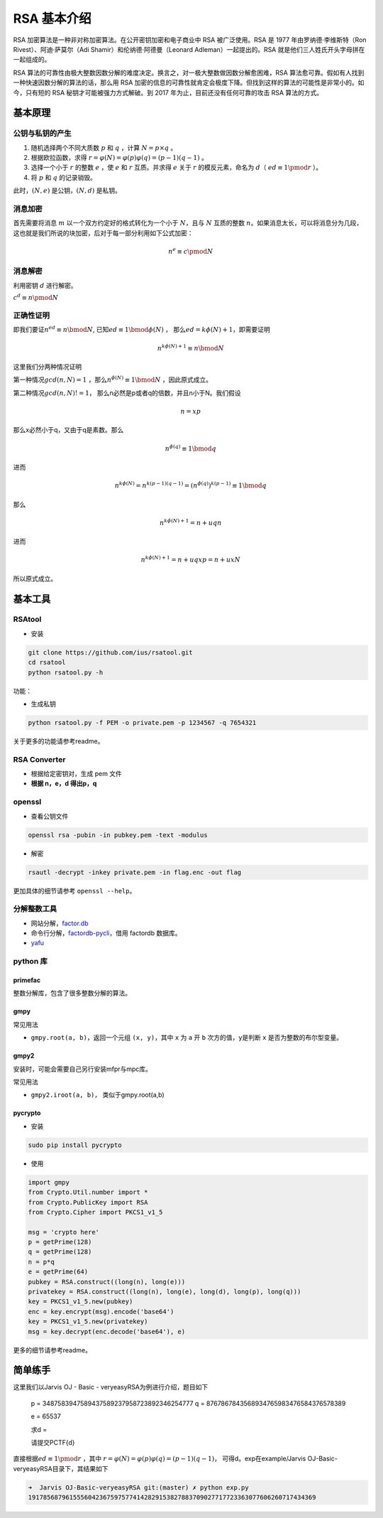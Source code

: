 

RSA 基本介绍
============

RSA 加密算法是一种非对称加密算法。在公开密钥加密和电子商业中 RSA 被广泛使用。RSA 是 1977 年由罗纳德·李维斯特（Ron Rivest）、阿迪·萨莫尔（Adi Shamir）和伦纳德·阿德曼（Leonard Adleman）一起提出的。RSA
就是他们三人姓氏开头字母拼在一起组成的。

RSA 算法的可靠性由极大整数因数分解的难度决定。换言之，对一极大整数做因数分解愈困难，RSA 算法愈可靠。假如有人找到一种快速因数分解的算法的话，那么用 RSA
加密的信息的可靠性就肯定会极度下降。但找到这样的算法的可能性是非常小的。如今，只有短的 RSA 秘钥才可能被强力方式解破。到 2017 年为止，目前还没有任何可靠的攻击 RSA 算法的方式。

基本原理
--------

公钥与私钥的产生
~~~~~~~~~~~~~~~~

1. 随机选择两个不同大质数 :math:`p` 和 :math:`q` ，计算 :math:`N = p \times q` 。
2. 根据欧拉函数，求得 :math:`r=\varphi (N)=\varphi (p)\varphi (q)=(p-1)(q-1)` 。
3. 选择一个小于 :math:`r` 的整数 :math:`e` ，使 :math:`e` 和 :math:`r` 互质。并求得 :math:`e` 关于 :math:`r` 的模反元素，命名为 :math:`d`\ （ :math:`ed\equiv 1 \pmod r` ）。
4. 将 :math:`p` 和 :math:`q` 的记录销毁。

此时，\ :math:`(N,e)` 是公钥，\ :math:`(N,d)` 是私钥。

消息加密
~~~~~~~~

首先需要将消息 :math:`m` 以一个双方约定好的格式转化为一个小于 :math:`N`\ ，且与 :math:`N` 互质的整数
:math:`n`\ 。如果消息太长，可以将消息分为几段，这也就是我们所说的块加密，后对于每一部分利用如下公式加密：

.. math:: n^{e}\equiv c\pmod N

消息解密
~~~~~~~~

利用密钥 :math:`d` 进行解密。

:math:`c^{d}\equiv n\pmod N`

正确性证明
~~~~~~~~~~

即我们要证\ :math:`n^{ed} \equiv n \bmod N`, 已知\ :math:`ed \equiv 1 \bmod \phi(N)` ， 那么\ :math:`ed=k\phi(N)+1`\ ，即需要证明

.. math::


   n^{k\phi(N)+1}  \equiv n \bmod N

这里我们分两种情况证明

第一种情况\ :math:`gcd(n,N)=1` ，那么\ :math:`n^{\phi(N)} \equiv 1 \bmod N` ，因此原式成立。

第二种情况\ :math:`gcd(n,N)!=1`\ ， 那么n必然是p或者q的倍数，并且n小于N。我们假设

.. math::


   n=xp

那么x必然小于q，又由于q是素数。那么

.. math::


   n^{\phi(q)} \equiv 1 \bmod q

进而

.. math::


   n^{k\phi(N)}=n^{k(p-1)(q-1)}=(n^{\phi(q)})^{k(p-1)} \equiv 1 \bmod q

那么

.. math::


   n^{k\phi(N)+1}=n+uqn

进而

.. math::


   n^{k\phi(N)+1}=n+uqxp=n+uxN

所以原式成立。

基本工具
--------

RSAtool
~~~~~~~

-  安装

.. code:: bash

    git clone https://github.com/ius/rsatool.git
    cd rsatool
    python rsatool.py -h

功能：

-  生成私钥

.. code:: bash

    python rsatool.py -f PEM -o private.pem -p 1234567 -q 7654321

关于更多的功能请参考readme。

RSA Converter
~~~~~~~~~~~~~

-  根据给定密钥对，生成 pem 文件
-  **根据 n，e，d 得出p，q**

openssl
~~~~~~~

-  查看公钥文件

.. code:: bash

    openssl rsa -pubin -in pubkey.pem -text -modulus

-  解密

.. code:: bash

    rsautl -decrypt -inkey private.pem -in flag.enc -out flag

更加具体的细节请参考 ``openssl --help``\ 。

分解整数工具
~~~~~~~~~~~~

-  网站分解，\ `factor.db <http://factordb.com/>`__
-  命令行分解，\ `factordb-pycli <https://github.com/ryosan-470/factordb-pycli>`__\ ，借用 factordb 数据库。
-  `yafu <https://sourceforge.net/projects/yafu/>`__

python 库
~~~~~~~~~

primefac
^^^^^^^^

整数分解库，包含了很多整数分解的算法。

gmpy
^^^^

常见用法

-  ``gmpy.root(a, b)``\ ，返回一个元组 ``(x, y)``\ ，其中 ``x`` 为 ``a`` 开 ``b`` 次方的值，\ ``y``\ 是判断 ``x`` 是否为整数的布尔型变量。

gmpy2
^^^^^

安装时，可能会需要自己另行安装mfpr与mpc库。

常见用法

-  ``gmpy2.iroot(a, b)``\ ， 类似于gmpy.root(a,b)

pycrypto
^^^^^^^^

-  安装

.. code:: bash

    sudo pip install pycrypto

-  使用

.. code:: python

    import gmpy
    from Crypto.Util.number import *
    from Crypto.PublicKey import RSA
    from Crypto.Cipher import PKCS1_v1_5

    msg = 'crypto here'
    p = getPrime(128)
    q = getPrime(128)
    n = p*q
    e = getPrime(64)
    pubkey = RSA.construct((long(n), long(e)))
    privatekey = RSA.construct((long(n), long(e), long(d), long(p), long(q)))
    key = PKCS1_v1_5.new(pubkey)
    enc = key.encrypt(msg).encode('base64')
    key = PKCS1_v1_5.new(privatekey)
    msg = key.decrypt(enc.decode('base64'), e)

更多的细节请参考readme。

简单练手
--------

这里我们以Jarvis OJ - Basic - veryeasyRSA为例进行介绍，题目如下

    p = 3487583947589437589237958723892346254777 q = 8767867843568934765983476584376578389

    e = 65537

    求d =

    请提交PCTF{d}

直接根据\ :math:`ed\equiv 1 \pmod r` ，其中 :math:`r=\varphi (N)=\varphi (p)\varphi (q)=(p-1)(q-1)`\ ， 可得d。exp在example/Jarvis OJ-Basic-veryeasyRSA目录下，其结果如下

.. code:: shell

    ➜  Jarvis OJ-Basic-veryeasyRSA git:(master) ✗ python exp.py       
    19178568796155560423675975774142829153827883709027717723363077606260717434369
